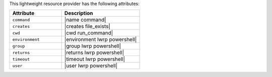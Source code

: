 .. The contents of this file are included in multiple topics.
.. This file should not be changed in a way that hinders its ability to appear in multiple documentation sets.

This lightweight resource provider has the following attributes:

.. list-table::
   :widths: 200 300
   :header-rows: 1

   * - Attribute
     - Description
   * - ``command``
     - |name command|
   * - ``creates``
     - |creates file_exists|
   * - ``cwd``
     - |cwd run_command|
   * - ``environment``
     - |environment lwrp powershell|
   * - ``group``
     - |group lwrp powershell|
   * - ``returns``
     - |returns lwrp powershell|
   * - ``timeout``
     - |timeout lwrp powershell|
   * - ``user``
     - |user lwrp powershell|